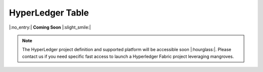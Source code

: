 .. _mghplegger:

HyperLedger Table
======================

|:no_entry:| **Coming Soon** |:slight_smile:|

.. admonition:: Note

    The HyperLedger project definition and supported platform will be accessible soon |:hourglass:|.
    Please contact us if you need specific fast access to launch a Hyperledger Fabric project leveraging mangroves. 